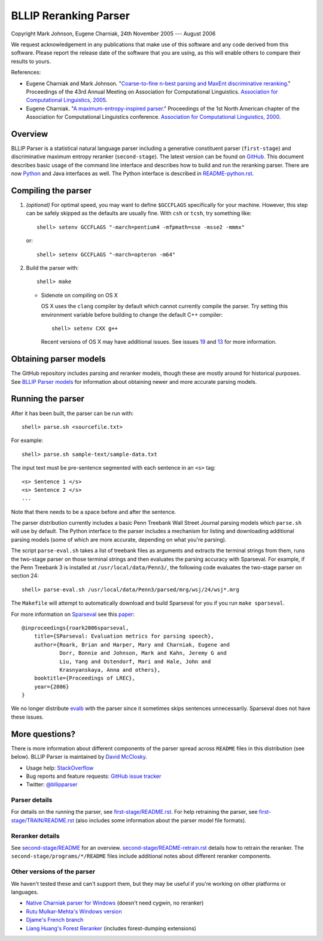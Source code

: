 BLLIP Reranking Parser
----------------------
.. image:: https://travis-ci.org/BLLIP/bllip-parser.png?branch=master
   :target: https://travis-ci.org/BLLIP/bllip-parser

.. image:: https://badge.fury.io/py/bllipparser.png
   :target: https://badge.fury.io/py/bllipparser

Copyright Mark Johnson, Eugene Charniak, 24th November 2005 --- August 2006

We request acknowledgement in any publications that make use of this
software and any code derived from this software. Please report the
release date of the software that you are using, as this will enable
others to compare their results to yours.

References:

* Eugene Charniak and Mark Johnson. "`Coarse-to-fine n-best parsing and
  MaxEnt discriminative reranking
  <http://aclweb.org/anthology/P/P05/P05-1022.pdf>`_."  Proceedings of
  the 43rd Annual Meeting on Association for Computational Linguistics.
  `Association for Computational Linguistics, 2005
  <http://bllip.cs.brown.edu/publications/index_bib.shtml#charniak-johnson:2005:ACL>`_.

* Eugene Charniak. "`A maximum-entropy-inspired parser
  <http://aclweb.org/anthology//A/A00/A00-2018.pdf>`_." Proceedings of
  the 1st North American chapter of the Association for Computational
  Linguistics conference. `Association for Computational Linguistics, 2000
  <http://bllip.cs.brown.edu/publications/index_bib.shtml#Charniak:2000:NAACL>`_.

Overview
~~~~~~~~
BLLIP Parser is a statistical natural language parser including a
generative constituent parser (``first-stage``) and discriminative
maximum entropy reranker (``second-stage``). The latest version can
be found on `GitHub <https://github.com/BLLIP/bllip-parser>`_. This
document describes basic usage of the command line interface and
describes how to build and run the reranking parser. There are now
`Python <http://pypi.python.org/pypi/bllipparser/>`_ and Java interfaces
as well. The Python interface is described in `README-python.rst
<https://github.com/BLLIP/bllip-parser/blob/master/README-python.rst>`_.

Compiling the parser
~~~~~~~~~~~~~~~~~~~~
1. *(optional)* For optimal speed, you may want to define ``$GCCFLAGS``
   specifically for your machine. However, this step can be safely
   skipped as the defaults are usually fine. With ``csh`` or ``tcsh``,
   try something like::

     shell> setenv GCCFLAGS "-march=pentium4 -mfpmath=sse -msse2 -mmmx"

   or::

     shell> setenv GCCFLAGS "-march=opteron -m64"

2. Build the parser with::

    shell> make

   -  Sidenote on compiling on OS X

      OS X uses the ``clang`` compiler by default which cannot currently
      compile the parser. Try setting this environment variable before
      building to change the default C++ compiler::

         shell> setenv CXX g++

      Recent versions of OS X may have additional issues. See issues
      `19 <http://github.com/BLLIP/bllip-parser/issues/19>`_ and `13
      <https://github.com/BLLIP/bllip-parser/issues/13>`_ for more
      information.

Obtaining parser models
~~~~~~~~~~~~~~~~~~~~~~~
The GitHub repository includes parsing and reranker models, though
these are mostly around for historical purposes.  See `BLLIP Parser
models <https://github.com/BLLIP/bllip-parser/blob/master/MODELS.rst>`_
for information about obtaining newer and more accurate parsing models.

Running the parser
~~~~~~~~~~~~~~~~~~
After it has been built, the parser can be run with::

    shell> parse.sh <sourcefile.txt>

For example::

    shell> parse.sh sample-text/sample-data.txt

The input text must be pre-sentence segmented with each sentence in an
``<s>`` tag::

    <s> Sentence 1 </s>
    <s> Sentence 2 </s>
    ...

Note that there needs to be a space before and after the sentence.

The parser distribution currently includes a basic Penn Treebank Wall
Street Journal parsing models which ``parse.sh`` will use by default. 
The Python interface to the parser includes a mechanism for listing and
downloading additional parsing models (some of which are more accurate,
depending on what you're parsing).

The script ``parse-eval.sh`` takes a list of treebank files as arguments
and extracts the terminal strings from them, runs the two-stage parser
on those terminal strings and then evaluates the parsing accuracy with
Sparseval. For example, if the Penn Treebank 3 is installed at
``/usr/local/data/Penn3/``, the following code evaluates the two-stage
parser on section 24::

   shell> parse-eval.sh /usr/local/data/Penn3/parsed/mrg/wsj/24/wsj*.mrg

The ``Makefile`` will attempt to automatically download and build
Sparseval for you if you run ``make sparseval``.

For more information on `Sparseval
<http://www.clsp.jhu.edu/vfsrv/ws2005/groups/eventdetect/files/SParseval.tgz>`_
see this `paper
<http://www.lrec-conf.org/proceedings/lrec2006/pdf/116_pdf.pdf>`_::

    @inproceedings{roark2006sparseval,
        title={SParseval: Evaluation metrics for parsing speech},
        author={Roark, Brian and Harper, Mary and Charniak, Eugene and 
                Dorr, Bonnie and Johnson, Mark and Kahn, Jeremy G and 
                Liu, Yang and Ostendorf, Mari and Hale, John and
                Krasnyanskaya, Anna and others},
        booktitle={Proceedings of LREC},
        year={2006}
    }

We no longer distribute `evalb <http://nlp.cs.nyu.edu/evalb/>`_ with the
parser since it sometimes skips sentences unnecessarily. Sparseval does
not have these issues.

More questions?
~~~~~~~~~~~~~~~
There is more information about different components of the
parser spread across ``README`` files in this distribution (see
below). BLLIP Parser is
maintained by `David McClosky <http://nlp.stanford.edu/~mcclosky>`_.

- Usage help: `StackOverflow <http://stackoverflow.com/tags/charniak-parser/info>`_
- Bug reports and feature requests: `GitHub issue tracker <http://github.com/BLLIP/bllip-parser/issues>`_
- Twitter: `@bllipparser <https://twitter.com/bllipparser>`_

Parser details
^^^^^^^^^^^^^^
For details on the running the parser, see `first-stage/README.rst
<https://github.com/BLLIP/bllip-parser/blob/master/first-stage/README.rst>`_.
For help retraining the parser, see `first-stage/TRAIN/README.rst
<https://github.com/BLLIP/bllip-parser/blob/master/first-stage/TRAIN/README.rst>`_ (also includes some information about the parser model file formats).

Reranker details
^^^^^^^^^^^^^^^^
See `second-stage/README
<https://github.com/BLLIP/bllip-parser/blob/master/second-stage/README>`_
for an overview.  `second-stage/README-retrain.rst
<https://github.com/BLLIP/bllip-parser/blob/master/second-stage/README-retrain.rst>`_ details how to retrain the reranker.  The
``second-stage/programs/*/README`` files include additional notes about
different reranker components.

Other versions of the parser
^^^^^^^^^^^^^^^^^^^^^^^^^^^^
We haven't tested these and can't support them, but they may be useful
if you're working on other platforms or languages.

- `Native Charniak parser for Windows
  <https://github.com/dorony/CharniakParserWindows>`_ (doesn't need cygwin,
  no reranker)
- `Rutu Mulkar-Mehta's Windows version
  <http://www.rutumulkar.com/software.html>`_
- `Djame's French branch <https://bitbucket.org/djame/bllip-parser-fr>`_
- `Liang Huang's Forest Reranker <http://acl.cs.qc.edu/~lhuang/>`_  (includes forest-dumping extensions)
